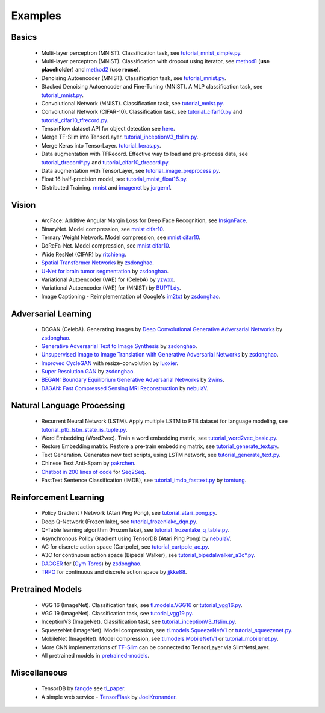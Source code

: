 .. _example:

============
Examples
============

Basics
============

 - Multi-layer perceptron (MNIST). Classification task, see `tutorial_mnist_simple.py <https://github.com/tensorlayer/tensorlayer/blob/master/example/tutorial_mnist_simple.py>`__.
 - Multi-layer perceptron (MNIST). Classification with dropout using iterator, see `method1 <https://github.com/tensorlayer/tensorlayer/blob/master/example/tutorial_mlp_dropout1.py>`__ (**use placeholder**) and `method2 <https://github.com/tensorlayer/tensorlayer/blob/master/example/tutorial_mlp_dropout2.py>`__ (**use reuse**).
 - Denoising Autoencoder (MNIST). Classification task, see `tutorial_mnist.py <https://github.com/tensorlayer/tensorlayer/blob/master/example/tutorial_mnist.py>`__.
 - Stacked Denoising Autoencoder and Fine-Tuning (MNIST). A MLP classification task, see `tutorial_mnist.py <https://github.com/tensorlayer/tensorlayer/blob/master/example/tutorial_mnist.py>`__.
 - Convolutional Network (MNIST). Classification task, see `tutorial_mnist.py <https://github.com/tensorlayer/tensorlayer/blob/master/example/tutorial_mnist.py>`__.
 - Convolutional Network (CIFAR-10). Classification task, see `tutorial_cifar10.py <https://github.com/tensorlayer/tensorlayer/blob/master/example/tutorial_cifar10.py>`_ and `tutorial_cifar10_tfrecord.py <https://github.com/tensorlayer/tensorlayer/blob/master/example/tutorial_cifar10_tfrecord.py>`__.
 - TensorFlow dataset API for object detection see `here <https://github.com/tensorlayer/tensorlayer/blob/master/example/tutorial_tf_dataset_voc.py>`__.
 - Merge TF-Slim into TensorLayer. `tutorial_inceptionV3_tfslim.py <https://github.com/tensorlayer/tensorlayer/blob/master/example/tutorial_inceptionV3_tfslim.py>`__.
 - Merge Keras into TensorLayer. `tutorial_keras.py <https://github.com/tensorlayer/tensorlayer/blob/master/example/tutorial_keras.py>`__.
 - Data augmentation with TFRecord. Effective way to load and pre-process data, see `tutorial_tfrecord*.py <https://github.com/tensorlayer/tensorlayer/tree/master/example>`__ and `tutorial_cifar10_tfrecord.py <https://github.com/tensorlayer/tensorlayer/blob/master/example/tutorial_cifar10_tfrecord.py>`__.
 - Data augmentation with TensorLayer, see `tutorial_image_preprocess.py <https://github.com/tensorlayer/tensorlayer/blob/master/example/tutorial_image_preprocess.py>`__.
 - Float 16 half-precision model, see `tutorial_mnist_float16.py <https://github.com/tensorlayer/tensorlayer/blob/master/example/tutorial_mnist_float16.py>`__.
 - Distributed Training. `mnist <https://github.com/tensorlayer/tensorlayer/blob/master/example/tutorial_mnist_distributed.py>`__ and `imagenet <https://github.com/tensorlayer/tensorlayer/blob/master/example/tutorial_inceptionV3_tfslim.py>`__ by `jorgemf <https://github.com/jorgemf>`__.

Vision
==================

 - ArcFace: Additive Angular Margin Loss for Deep Face Recognition, see `InsignFace <https://github.com/auroua/InsightFace_TF>`__.
 - BinaryNet. Model compression, see `mnist <https://github.com/tensorlayer/tensorlayer/blob/master/example/tutorial_binarynet_mnist_cnn.py>`__ `cifar10 <https://github.com/tensorlayer/tensorlayer/blob/master/example/tutorial_binarynet_cifar10_tfrecord.py>`__.
 - Ternary Weight Network. Model compression, see `mnist <https://github.com/tensorlayer/tensorlayer/blob/master/example/tutorial_ternaryweight_mnist_cnn.py>`__ `cifar10 <https://github.com/tensorlayer/tensorlayer/blob/master/example/tutorial_ternaryweight_cifar10_tfrecord.py>`__.
 - DoReFa-Net. Model compression, see `mnist <https://github.com/tensorlayer/tensorlayer/blob/master/example/tutorial_dorefanet_mnist_cnn.py>`__ `cifar10 <https://github.com/tensorlayer/tensorlayer/blob/master/example/tutorial_dorefanet_cifar10_tfrecord.py>`__.
 - Wide ResNet (CIFAR) by `ritchieng <https://github.com/ritchieng/wideresnet-tensorlayer>`__.
 - `Spatial Transformer Networks <https://arxiv.org/abs/1506.02025>`__ by `zsdonghao <https://github.com/zsdonghao/Spatial-Transformer-Nets>`__.
 - `U-Net for brain tumor segmentation <https://github.com/zsdonghao/u-net-brain-tumor>`__ by `zsdonghao <https://github.com/zsdonghao/u-net-brain-tumor>`__.
 - Variational Autoencoder (VAE) for (CelebA) by `yzwxx <https://github.com/yzwxx/vae-celebA>`__.
 - Variational Autoencoder (VAE) for (MNIST) by `BUPTLdy <https://github.com/BUPTLdy/tl-vae>`__.
 - Image Captioning - Reimplementation of Google's `im2txt <https://github.com/tensorflow/models/tree/master/research/im2txt>`__ by `zsdonghao <https://github.com/zsdonghao/Image-Captioning>`__.

Adversarial Learning
========================
 - DCGAN (CelebA). Generating images by `Deep Convolutional Generative Adversarial Networks <http://arxiv.org/abs/1511.06434>`__ by `zsdonghao <https://github.com/zsdonghao/dcgan>`__.
 - `Generative Adversarial Text to Image Synthesis <https://github.com/zsdonghao/text-to-image>`__ by `zsdonghao <https://github.com/zsdonghao/text-to-image>`__.
 - `Unsupervised Image to Image Translation with Generative Adversarial Networks <https://github.com/zsdonghao/Unsup-Im2Im>`__ by `zsdonghao <https://github.com/zsdonghao/Unsup-Im2Im>`__.
 - `Improved CycleGAN <https://github.com/luoxier/CycleGAN_Tensorlayer>`__ with resize-convolution by `luoxier <https://github.com/luoxier/CycleGAN_Tensorlayer>`__.
 - `Super Resolution GAN <https://arxiv.org/abs/1609.04802>`__ by `zsdonghao <https://github.com/zsdonghao/SRGAN>`__.
 - `BEGAN: Boundary Equilibrium Generative Adversarial Networks <http://arxiv.org/abs/1703.10717>`__ by `2wins <https://github.com/2wins/BEGAN-tensorlayer>`__.
 - `DAGAN: Fast Compressed Sensing MRI Reconstruction <https://github.com/nebulaV/DAGAN>`__ by `nebulaV <https://github.com/nebulaV/DAGAN>`__.

Natural Language Processing
==============================

 - Recurrent Neural Network (LSTM). Apply multiple LSTM to PTB dataset for language modeling, see `tutorial_ptb_lstm_state_is_tuple.py <https://github.com/tensorlayer/tensorlayer/blob/master/example/tutorial_ptb_lstm_state_is_tuple.py>`__.
 - Word Embedding (Word2vec). Train a word embedding matrix, see `tutorial_word2vec_basic.py <https://github.com/tensorlayer/tensorlayer/blob/master/example/tutorial\_word2vec_basic.py>`__.
 - Restore Embedding matrix. Restore a pre-train embedding matrix, see `tutorial_generate_text.py <https://github.com/tensorlayer/tensorlayer/blob/master/example/tutorial_generate_text.py>`__.
 - Text Generation. Generates new text scripts, using LSTM network, see `tutorial_generate_text.py <https://github.com/tensorlayer/tensorlayer/blob/master/example/tutorial_generate_text.py>`__.
 - Chinese Text Anti-Spam by `pakrchen <https://github.com/pakrchen/text-antispam>`__.
 - `Chatbot in 200 lines of code <https://github.com/zsdonghao/seq2seq-chatbot>`__ for `Seq2Seq <http://tensorlayer.readthedocs.io/en/latest/modules/layers.html#simple-seq2seq>`__.
 - FastText Sentence Classification (IMDB), see `tutorial_imdb_fasttext.py <https://github.com/tensorlayer/tensorlayer/blob/master/example/tutorial_imdb_fasttext.py>`__ by `tomtung <https://github.com/tomtung>`__.

Reinforcement Learning
==============================

 - Policy Gradient / Network (Atari Ping Pong), see `tutorial_atari_pong.py <https://github.com/tensorlayer/tensorlayer/blob/master/example/tutorial_atari_pong.py>`__.
 - Deep Q-Network (Frozen lake), see `tutorial_frozenlake_dqn.py <https://github.com/tensorlayer/tensorlayer/blob/master/example/tutorial_frozenlake_dqn.py>`__.
 - Q-Table learning algorithm (Frozen lake), see `tutorial_frozenlake_q_table.py <https://github.com/tensorlayer/tensorlayer/blob/master/example/tutorial_frozenlake_q_table.py>`__.
 - Asynchronous Policy Gradient using TensorDB (Atari Ping Pong) by `nebulaV <https://github.com/akaraspt/tl_paper>`__.
 - AC for discrete action space (Cartpole), see `tutorial_cartpole_ac.py <https://github.com/tensorlayer/tensorlayer/blob/master/example/tutorial_cartpole_ac.py>`__.
 - A3C for continuous action space (Bipedal Walker), see `tutorial_bipedalwalker_a3c*.py <https://github.com/tensorlayer/tensorlayer/blob/master/example/tutorial_bipedalwalker_a3c_continuous_action.py>`__.
 - `DAGGER <https://www.cs.cmu.edu/%7Esross1/publications/Ross-AIStats11-NoRegret.pdf>`__ for (`Gym Torcs <https://github.com/ugo-nama-kun/gym_torcs>`__) by `zsdonghao <https://github.com/zsdonghao/Imitation-Learning-Dagger-Torcs>`__.
 - `TRPO <https://arxiv.org/abs/1502.05477>`__ for continuous and discrete action space by `jjkke88 <https://github.com/jjkke88/RL_toolbox>`__.

Pretrained Models
==================

 - VGG 16 (ImageNet). Classification task, see `tl.models.VGG16 <https://github.com/tensorlayer/tensorlayer/blob/master/example/tutorial_models_vgg16.py>`__ or `tutorial_vgg16.py <https://github.com/tensorlayer/tensorlayer/blob/master/example/tutorial_vgg16.py>`__.
 - VGG 19 (ImageNet). Classification task, see `tutorial_vgg19.py <https://github.com/tensorlayer/tensorlayer/blob/master/example/tutorial_vgg19.py>`__.
 - InceptionV3 (ImageNet). Classification task, see `tutorial_inceptionV3_tfslim.py <https://github.com/tensorlayer/tensorlayer/blob/master/example/tutorial_inceptionV3_tfslim.py>`__.
 - SqueezeNet (ImageNet). Model compression, see `tl.models.SqueezeNetV1 <https://github.com/tensorlayer/tensorlayer/blob/master/example/tutorial_models_squeezenetv1.py>`__ or `tutorial_squeezenet.py <https://github.com/tensorlayer/tensorlayer/blob/master/example/tutorial_squeezenet.py>`__.
 - MobileNet (ImageNet). Model compression, see `tl.models.MobileNetV1 <https://github.com/tensorlayer/tensorlayer/blob/master/example/tutorial_models_mobilenetv1.py>`__ or `tutorial_mobilenet.py <https://github.com/tensorlayer/tensorlayer/blob/master/example/tutorial_mobilenet.py>`__.
 - More CNN implementations of `TF-Slim <https://github.com/tensorflow/models/tree/master/research/slim>`__ can be connected to TensorLayer via SlimNetsLayer.
 - All pretrained models in `pretrained-models <https://github.com/tensorlayer/pretrained-models>`__.

Miscellaneous
=================

 - TensorDB by `fangde <https://github.com/fangde>`__ see `tl_paper <https://github.com/akaraspt/tl_paper>`__.
 - A simple web service - `TensorFlask <https://github.com/JoelKronander/TensorFlask>`__ by `JoelKronander <https://github.com/JoelKronander>`__.

..
  Applications
  =============

  There are some good applications implemented by TensorLayer.
  You may able to find some useful examples for your project.
  If you want to share your application, please contact tensorlayer@gmail.com.

  1D CNN + LSTM for Biosignal
  ---------------------------------

  Author : `Akara Supratak <https://akaraspt.github.io>`__

  Introduction
  ^^^^^^^^^^^^

  Implementation
  ^^^^^^^^^^^^^^

  Citation
  ^^^^^^^^





.. _GitHub: https://github.com/tensorlayer/tensorlayer
.. _Deeplearning Tutorial: http://deeplearning.stanford.edu/tutorial/
.. _Convolutional Neural Networks for Visual Recognition: http://cs231n.github.io/
.. _Neural Networks and Deep Learning: http://neuralnetworksanddeeplearning.com/
.. _TensorFlow tutorial: https://www.tensorflow.org/versions/r0.9/tutorials/index.html
.. _Understand Deep Reinforcement Learning: http://karpathy.github.io/2016/05/31/rl/
.. _Understand Recurrent Neural Network: http://karpathy.github.io/2015/05/21/rnn-effectiveness/
.. _Understand LSTM Network: http://colah.github.io/posts/2015-08-Understanding-LSTMs/
.. _Word Representations: http://colah.github.io/posts/2014-07-NLP-RNNs-Representations/
